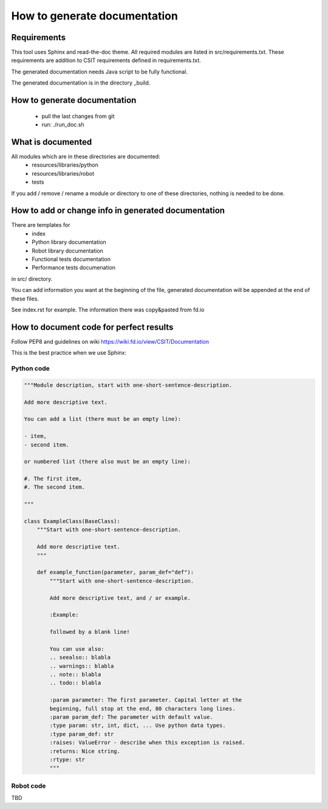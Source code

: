 How to generate documentation
=============================


Requirements
------------

This tool uses Sphinx and read-the-doc theme. All required modules are listed in
src/requirements.txt. These requirements are addition to CSIT requirements
defined in requirements.txt.

The generated documentation needs Java script to be fully functional.

The generated documentation is in the directory _build.


How to generate documentation
-----------------------------

 - pull the last changes from git
 - run: ./run_doc.sh


What is documented
------------------

All modules which are in these directories are documented:
 - resources/libraries/python
 - resources/libraries/robot
 - tests

If you add / remove / rename a module or directory to one of these
directories, nothing is needed to be done.


How to add or change info in generated documentation
----------------------------------------------------

There are templates for
 - index
 - Python library documentation
 - Robot library documentation
 - Functional tests documentation
 - Performance tests documenation
in src/ directory.

You can add information you want at the beginning of the file, generated
documentation will be appended at the end of these files.

See index.rst for example. The information there was copy&pasted from fd.io


How to document code for perfect results
----------------------------------------

Follow PEP8 and guidelines on wiki https://wiki.fd.io/view/CSIT/Documentation

This is the best practice when we use Sphinx:

Python code
+++++++++++

.. code:: python

    """Module description, start with one-short-sentence-description.

    Add more descriptive text.

    You can add a list (there must be an empty line):

    - item,
    - second item.

    or numbered list (there also must be an empty line):

    #. The first item,
    #. The second item.

    """

    class ExampleClass(BaseClass):
        """Start with one-short-sentence-description.

        Add more descriptive text.
        """

        def example_function(parameter, param_def="def"):
            """Start with one-short-sentence-description.

            Add more descriptive text, and / or example.

            :Example:

            followed by a blank line!

            You can use also:
            .. seealso:: blabla
            .. warnings:: blabla
            .. note:: blabla
            .. todo:: blabla

            :param parameter: The first parameter. Capital letter at the
            beginning, full stop at the end, 80 characters long lines.
            :param param_def: The parameter with default value.
            :type param: str, int, dict, ... Use python data types.
            :type param_def: str
            :raises: ValueError - describe when this exception is raised.
            :returns: Nice string.
            :rtype: str
            """


Robot code
++++++++++

TBD
